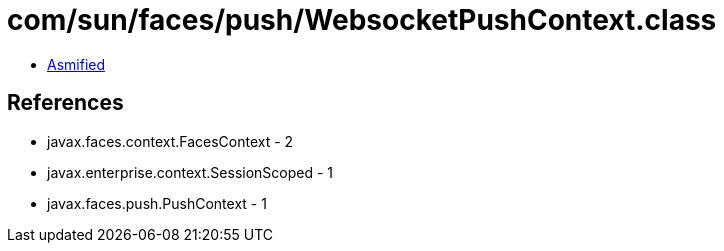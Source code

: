 = com/sun/faces/push/WebsocketPushContext.class

 - link:WebsocketPushContext-asmified.java[Asmified]

== References

 - javax.faces.context.FacesContext - 2
 - javax.enterprise.context.SessionScoped - 1
 - javax.faces.push.PushContext - 1
